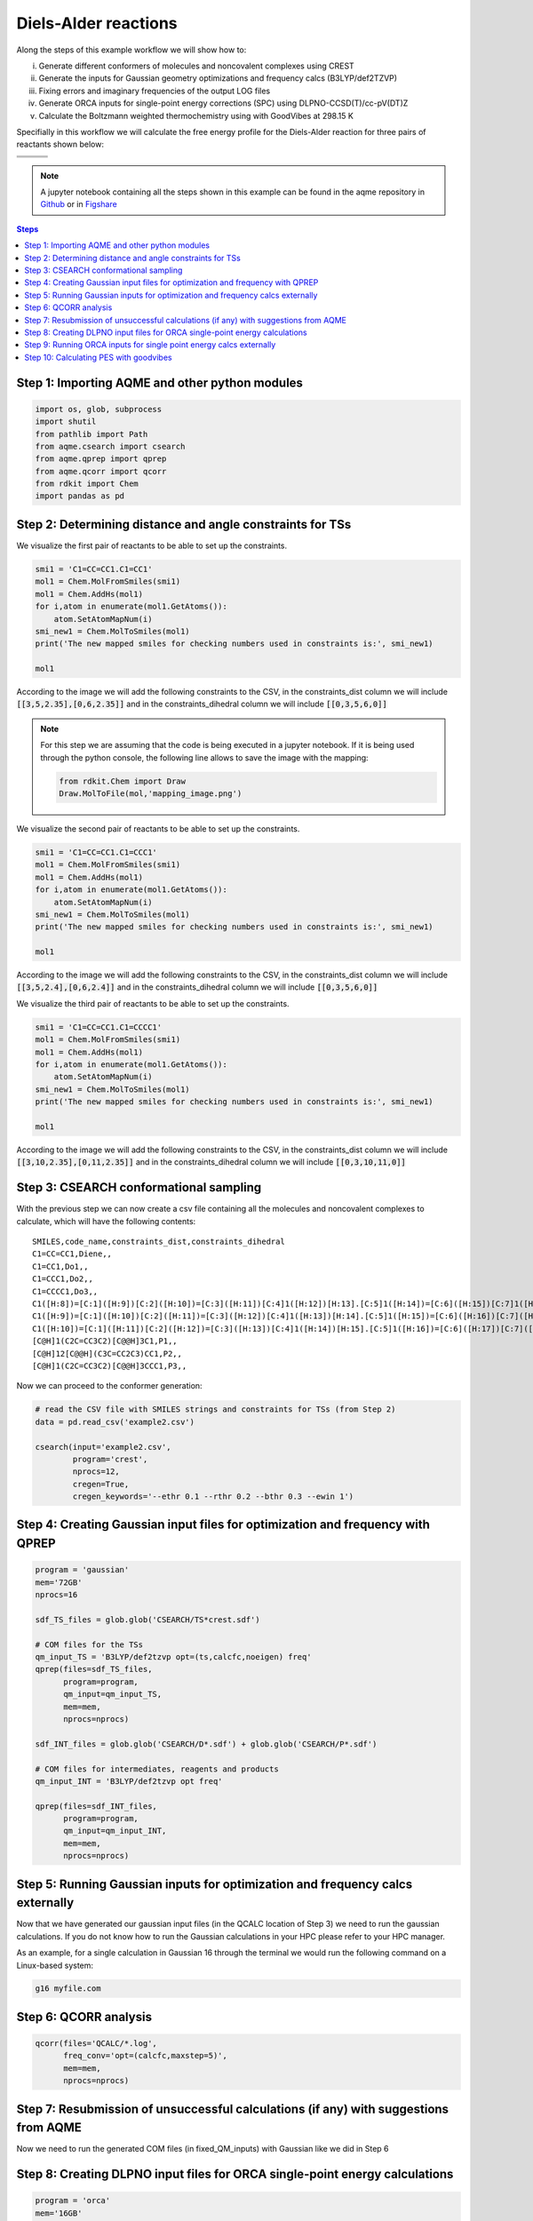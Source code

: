 .. |pair_1| image:: ../../images/diels_alder_1.png
   :width: 300

.. |pair_1_map| image:: ../../images/diels_alder_1_map.png
   :width: 300

.. |pair_2| image:: ../../images/diels_alder_2.png
   :width: 300

.. |pair_2_map| image:: ../../images/diels_alder_2_map.png
   :width: 300

.. |pair_3| image:: ../../images/diels_alder_3.png
   :width: 300

.. |pair_3_map| image:: ../../images/diels_alder_3_map.png
   :width: 300

.. |profile| image:: ../../images/diels_alder_profile.png
   :width: 500


Diels-Alder reactions
=====================

Along the steps of this example workflow we will show how to: 

i)   Generate different conformers of molecules and noncovalent complexes using CREST
ii)  Generate the inputs for Gaussian geometry optimizations and frequency calcs
     (B3LYP/def2TZVP)
iii) Fixing errors and imaginary frequencies of the output LOG files
iv)  Generate ORCA inputs for single-point energy corrections (SPC) using
     DLPNO-CCSD(T)/cc-pV(DT)Z
v)   Calculate the Boltzmann weighted thermochemistry using with GoodVibes at
     298.15 K

Specifially in this workflow we will calculate the free energy profile 
for the Diels-Alder reaction for three pairs of reactants shown below:

+--------------------------------+---------------------------------+----------------------------------+
| .. centered:: **Reactants 1**  | .. centered:: **Reactants 2**   | .. centered:: **Reactants 3**    |
+--------------------------------+---------------------------------+----------------------------------+
| .. centered:: C1=CC=CC1.C1=CC1 | .. centered:: C1=CC=CC1.C1=CCC1 | .. centered:: C1=CC=CC1.C1=CCCC1 |
+--------------------------------+---------------------------------+----------------------------------+
| .. centered::  |pair_1|        | .. centered::  |pair_2|         | .. centered::  |pair_3|          |
+--------------------------------+---------------------------------+----------------------------------+

.. note::

   A jupyter notebook containing all the steps shown in this example can be found 
   in the aqme repository in `Github  <https://github.com/jvalegre/aqme>`__ or in 
   `Figshare <https://figshare.com/articles/dataset/AQME_paper_examples/20043665/11>`__

.. contents:: Steps
   :local:


Step 1: Importing AQME and other python modules
-----------------------------------------------

.. code:: python

    import os, glob, subprocess
    import shutil
    from pathlib import Path
    from aqme.csearch import csearch
    from aqme.qprep import qprep
    from aqme.qcorr import qcorr
    from rdkit import Chem
    import pandas as pd

Step 2: Determining distance and angle constraints for TSs
----------------------------------------------------------


We visualize the first pair of reactants to be able to set up the constraints. 

.. code:: python

    smi1 = 'C1=CC=CC1.C1=CC1'
    mol1 = Chem.MolFromSmiles(smi1)
    mol1 = Chem.AddHs(mol1)
    for i,atom in enumerate(mol1.GetAtoms()):
        atom.SetAtomMapNum(i)
    smi_new1 = Chem.MolToSmiles(mol1)
    print('The new mapped smiles for checking numbers used in constraints is:', smi_new1)
    
    mol1

.. centered::  |pair_1_map|

According to the image we will add the following constraints to the CSV, in the 
constraints_dist column we will include :code:`[[3,5,2.35],[0,6,2.35]]` and in 
the constraints_dihedral column we will include :code:`[[0,3,5,6,0]]`

.. note:: 
   
   For this step we are assuming that the code is being executed in a 
   jupyter notebook. If it is being used through the python console, the
   following line allows to save the image with the mapping: 

   .. code:: python 
       
       from rdkit.Chem import Draw
       Draw.MolToFile(mol,'mapping_image.png')


We visualize the second pair of reactants to be able to set up the constraints. 

.. code:: python

    smi1 = 'C1=CC=CC1.C1=CCC1'
    mol1 = Chem.MolFromSmiles(smi1)
    mol1 = Chem.AddHs(mol1)
    for i,atom in enumerate(mol1.GetAtoms()):
        atom.SetAtomMapNum(i)
    smi_new1 = Chem.MolToSmiles(mol1)
    print('The new mapped smiles for checking numbers used in constraints is:', smi_new1)
    
    mol1

.. centered::  |pair_2_map|

According to the image we will add the following constraints to the CSV, in the 
constraints_dist column we will include :code:`[[3,5,2.4],[0,6,2.4]]` and in 
the constraints_dihedral column we will include :code:`[[0,3,5,6,0]]`

We visualize the third pair of reactants to be able to set up the constraints. 

.. code:: python

    smi1 = 'C1=CC=CC1.C1=CCCC1'
    mol1 = Chem.MolFromSmiles(smi1)
    mol1 = Chem.AddHs(mol1)
    for i,atom in enumerate(mol1.GetAtoms()):
        atom.SetAtomMapNum(i)
    smi_new1 = Chem.MolToSmiles(mol1)
    print('The new mapped smiles for checking numbers used in constraints is:', smi_new1)
    
    mol1

.. centered:: |pair_3_map|

According to the image we will add the following constraints to the CSV, in the 
constraints_dist column we will include :code:`[[3,10,2.35],[0,11,2.35]]` and in 
the constraints_dihedral column we will include :code:`[[0,3,10,11,0]]`


Step 3: CSEARCH conformational sampling
---------------------------------------

With the previous step we can now create a csv file containing all the molecules
and noncovalent complexes to calculate, which will have the following contents: 

:: 
   
   SMILES,code_name,constraints_dist,constraints_dihedral
   C1=CC=CC1,Diene,,
   C1=CC1,Do1,,
   C1=CCC1,Do2,,
   C1=CCCC1,Do3,,
   C1([H:8])=[C:1]([H:9])[C:2]([H:10])=[C:3]([H:11])[C:4]1([H:12])[H:13].[C:5]1([H:14])=[C:6]([H:15])[C:7]1([H:16])[H:17],TS1,"[[3,5,2.35],[0,6,2.35]]","[[0,3,5,6,0]]"
   C1([H:9])=[C:1]([H:10])[C:2]([H:11])=[C:3]([H:12])[C:4]1([H:13])[H:14].[C:5]1([H:15])=[C:6]([H:16])[C:7]([H:17])([H:18])[C:8]1([H:19])[H:20],TS2,"[[3,5,2.4],[0,6,2.4]]","[[0,3,5,6,0]]"
   C1([H:10])=[C:1]([H:11])[C:2]([H:12])=[C:3]([H:13])[C:4]1([H:14])[H:15].[C:5]1([H:16])=[C:6]([H:17])[C:7]([H:18])([H:19])[C:8]([H:20])([H:21])[C:9]1([H:22])[H:23],TS3,"[[3,5,2.35],[0,6,2.35]]","[[0,3,5,6,0]]"
   [C@H]1(C2C=CC3C2)[C@@H]3C1,P1,,
   [C@H]12[C@@H](C3C=CC2C3)CC1,P2,,
   [C@H]1(C2C=CC3C2)[C@@H]3CCC1,P3,,

Now we can proceed to the conformer generation:

.. code:: python

    # read the CSV file with SMILES strings and constraints for TSs (from Step 2)
    data = pd.read_csv('example2.csv')
    
    csearch(input='example2.csv',
            program='crest',
            nprocs=12,
            cregen=True,
            cregen_keywords='--ethr 0.1 --rthr 0.2 --bthr 0.3 --ewin 1')

Step 4: Creating Gaussian input files for optimization and frequency with QPREP
-------------------------------------------------------------------------------

.. code:: python

    program = 'gaussian'
    mem='72GB'
    nprocs=16
    
    sdf_TS_files = glob.glob('CSEARCH/TS*crest.sdf')

    # COM files for the TSs
    qm_input_TS = 'B3LYP/def2tzvp opt=(ts,calcfc,noeigen) freq'
    qprep(files=sdf_TS_files,
          program=program,
          qm_input=qm_input_TS,
          mem=mem,
          nprocs=nprocs)
    
    sdf_INT_files = glob.glob('CSEARCH/D*.sdf') + glob.glob('CSEARCH/P*.sdf')
    
    # COM files for intermediates, reagents and products
    qm_input_INT = 'B3LYP/def2tzvp opt freq'
    
    qprep(files=sdf_INT_files,
          program=program,
          qm_input=qm_input_INT,
          mem=mem,
          nprocs=nprocs)

Step 5: Running Gaussian inputs for optimization and frequency calcs externally
-------------------------------------------------------------------------------

Now that we have generated our gaussian input files (in the QCALC location 
of Step 3) we need to run the gaussian calculations. If you do not know how to 
run the Gaussian calculations in your HPC please refer to your HPC manager. 

As an example, for a single calculation in Gaussian 16 through the terminal we 
would run the following command on a Linux-based system: 

.. code:: shell

    g16 myfile.com


Step 6: QCORR analysis
----------------------

.. code:: python

    qcorr(files='QCALC/*.log',
          freq_conv='opt=(calcfc,maxstep=5)',
          mem=mem,
          nprocs=nprocs)

Step 7: Resubmission of unsuccessful calculations (if any) with suggestions from AQME
-------------------------------------------------------------------------------------

Now we need to run the generated COM files (in fixed_QM_inputs) with Gaussian 
like we did in Step 6

Step 8: Creating DLPNO input files for ORCA single-point energy calculations
----------------------------------------------------------------------------

.. code:: python

    program = 'orca'
    mem='16GB'
    nprocs=8
    
    qm_files = os.getcwd()+'/QCALC/success/*.log' # LOG files from Steps 6 and 8
    destination =  os.getcwd()+'/SP' # folder where the ORCA output files are generated
    
    # keyword lines for ORCA inputs
    qm_input = r'''
    DLPNO-CCSD(T) def2-tzvpp def2-tzvpp/C
    %scf maxiter 500
    end
    % mdci
    Density None
    end
    % elprop
    Dipole False
    end'''.lstrip()
    
    qprep(destination=destination,
          files=qm_files,
          program=program,
          qm_input=qm_input,
          mem=mem,
          nprocs=nprocs,
          suffix='DLPNO')

Step 9: Running ORCA inputs for single point energy calcs externally
--------------------------------------------------------------------

Now we need to run the generated inp files (in sp_path) with ORCA 
(similarly to how we did in Step 4)

Step 10: Calculating PES with goodvibes
---------------------------------------

for this step we will need to have a yaml file to use as input for goodvibes. 
The contents of the yaml file are: 

.. code:: yaml
   
   --- # PES
   # Double S addition
      Reaction1: [Diene+Do1, TS1, P1] 
      Reaction2: [Diene+Do2, TS2, P2] 
      Reaction3: [Diene+Do3, TS3, P3] 
      
   
   --- # SPECIES
       Diene     : Diene*
      Do1     : Do1*
      TS1     : TS1*
      P1    : P1*
      Do2     : Do2*
      TS2     : TS2*
      P2    : P2*
      Do3    : Do3*
      TS3     : TS3*
      P3   : P3*
     
   
   --- # FORMAT
      dec : 1
      units: kcal/mol
      dpi : 300
      color : #1b8bb9,#e5783d,#386e30

With this file we can now generate the profile.

.. code:: python

    # folder where the OUT files from Step 10 are generated
    orca_files = os.getcwd()+'/SP/*.out' 
    
    # copy all the Gaussian LOG files and the ORCA OUT files into a new folder 
    # called GoodVibes_analysis (necessary to apply SPC corrections)

    opt_files = glob.glob(qm_files)
    spc_files = glob.glob(orca_files)
    all_files = opt_files + spc_files
    
    w_dir_main  = Path(os.getcwd())
    GV_folder = w_dir_main.joinpath('GoodVibes_analysis')
    GV_folder.mkdir(exist_ok=True, parents=True)
    
    for file in all_files:
        shutil.copy(file, GV_folder)
    
    # run GoodVibes
    os.chdir(GV_folder)
    command = 'python -m goodvibes --xyz --pes ../pes.yaml --graph ../pes.yaml -c 1 --spc DLPNO *.log'
    subprocess.run(command.split())
    os.chdir(w_dir_main)

.. centered:: |profile|